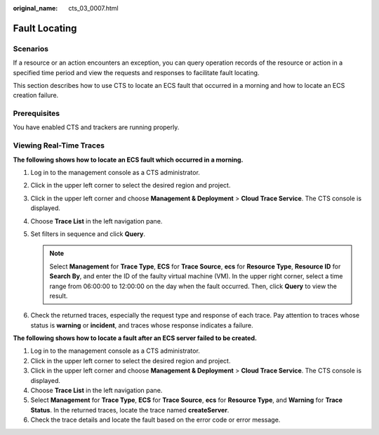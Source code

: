 :original_name: cts_03_0007.html

.. _cts_03_0007:

Fault Locating
==============

Scenarios
---------

If a resource or an action encounters an exception, you can query operation records of the resource or action in a specified time period and view the requests and responses to facilitate fault locating.

This section describes how to use CTS to locate an ECS fault that occurred in a morning and how to locate an ECS creation failure.

Prerequisites
-------------

You have enabled CTS and trackers are running properly.

Viewing Real-Time Traces
------------------------

**The following shows how to locate an ECS fault which occurred in a morning.**

#. Log in to the management console as a CTS administrator.
#. Click |image1| in the upper left corner to select the desired region and project.
#. Click |image2| in the upper left corner and choose **Management & Deployment** > **Cloud Trace Service**. The CTS console is displayed.
#. Choose **Trace List** in the left navigation pane.
#. Set filters in sequence and click **Query**.

   .. note::

      Select **Management** for **Trace Type**, **ECS** for **Trace Source**, **ecs** for **Resource Type**, **Resource ID** for **Search By**, and enter the ID of the faulty virtual machine (VM). In the upper right corner, select a time range from 06:00:00 to 12:00:00 on the day when the fault occurred. Then, click **Query** to view the result.

#. Check the returned traces, especially the request type and response of each trace. Pay attention to traces whose status is **warning** or **incident**, and traces whose response indicates a failure.

**The following shows how to locate a fault after an ECS server failed to be created.**

#. Log in to the management console as a CTS administrator.
#. Click |image3| in the upper left corner to select the desired region and project.
#. Click |image4| in the upper left corner and choose **Management & Deployment** > **Cloud Trace Service**. The CTS console is displayed.
#. Choose **Trace List** in the left navigation pane.
#. Select **Management** for **Trace Type**, **ECS** for **Trace Source**, **ecs** for **Resource Type**, and **Warning** for **Trace Status**. In the returned traces, locate the trace named **createServer**.
#. Check the trace details and locate the fault based on the error code or error message.

.. |image1| image:: /_static/images/en-us_image_0000002344545896.png
.. |image2| image:: /_static/images/en-us_image_0000002378663661.png
.. |image3| image:: /_static/images/en-us_image_0000002344545896.png
.. |image4| image:: /_static/images/en-us_image_0000002344545912.png
